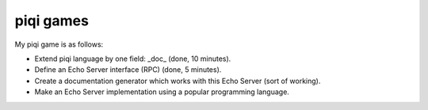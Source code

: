 piqi games
==========

My piqi game is as follows:

* Extend piqi language by one field: _doc_ (done, 10 minutes).
* Define an Echo Server interface (RPC) (done, 5 minutes).
* Create a documentation generator which works with this Echo Server (sort of working).
* Make an Echo Server implementation using a popular programming language.
